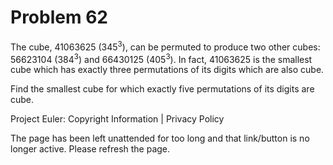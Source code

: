 *   Problem 62

   The cube, 41063625 (345^3), can be permuted to produce two other cubes:
   56623104 (384^3) and 66430125 (405^3). In fact, 41063625 is the smallest
   cube which has exactly three permutations of its digits which are also
   cube.

   Find the smallest cube for which exactly five permutations of its digits
   are cube.

   Project Euler: Copyright Information | Privacy Policy

   The page has been left unattended for too long and that link/button is no
   longer active. Please refresh the page.
